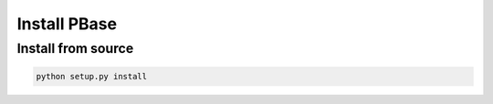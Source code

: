 Install PBase
=============

Install from source
-------------------

.. code:: bash

    python setup.py install
